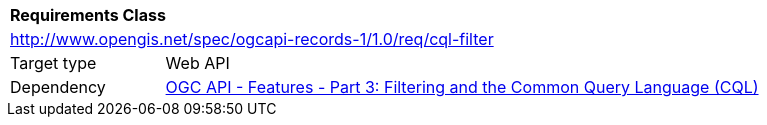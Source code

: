 [[rc_cql-filter]]
[cols="1,4",width="90%"]
|===
2+|*Requirements Class*
2+|http://www.opengis.net/spec/ogcapi-records-1/1.0/req/cql-filter
|Target type |Web API
|Dependency |<<OAFeat-3,OGC API - Features - Part 3: Filtering and the Common Query Language (CQL)>>
|===
